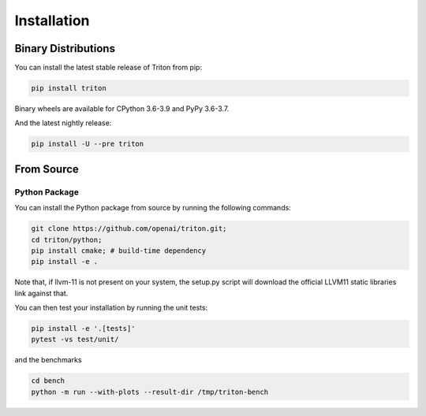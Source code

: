 ============
Installation
============

--------------------
Binary Distributions
--------------------

You can install the latest stable release of Triton from pip:

.. code-block:: bash

      pip install triton

Binary wheels are available for CPython 3.6-3.9 and PyPy 3.6-3.7.

And the latest nightly release:

.. code-block:: bash
  
      pip install -U --pre triton


-----------
From Source
-----------

++++++++++++++
Python Package
++++++++++++++

You can install the Python package from source by running the following commands:

.. code-block:: bash

      git clone https://github.com/openai/triton.git;
      cd triton/python;
      pip install cmake; # build-time dependency
      pip install -e .

Note that, if llvm-11 is not present on your system, the setup.py script will download the official LLVM11 static libraries link against that.

You can then test your installation by running the unit tests:

.. code-block:: bash

      pip install -e '.[tests]'
      pytest -vs test/unit/

and the benchmarks

.. code-block:: bash
      
      cd bench
      python -m run --with-plots --result-dir /tmp/triton-bench
